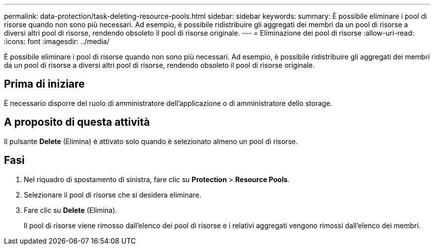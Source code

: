 ---
permalink: data-protection/task-deleting-resource-pools.html 
sidebar: sidebar 
keywords:  
summary: È possibile eliminare i pool di risorse quando non sono più necessari. Ad esempio, è possibile ridistribuire gli aggregati dei membri da un pool di risorse a diversi altri pool di risorse, rendendo obsoleto il pool di risorse originale. 
---
= Eliminazione dei pool di risorse
:allow-uri-read: 
:icons: font
:imagesdir: ../media/


[role="lead"]
È possibile eliminare i pool di risorse quando non sono più necessari. Ad esempio, è possibile ridistribuire gli aggregati dei membri da un pool di risorse a diversi altri pool di risorse, rendendo obsoleto il pool di risorse originale.



== Prima di iniziare

È necessario disporre del ruolo di amministratore dell'applicazione o di amministratore dello storage.



== A proposito di questa attività

Il pulsante *Delete* (Elimina) è attivato solo quando è selezionato almeno un pool di risorse.



== Fasi

. Nel riquadro di spostamento di sinistra, fare clic su *Protection* > *Resource Pools*.
. Selezionare il pool di risorse che si desidera eliminare.
. Fare clic su *Delete* (Elimina).
+
Il pool di risorse viene rimosso dall'elenco dei pool di risorse e i relativi aggregati vengono rimossi dall'elenco dei membri.



